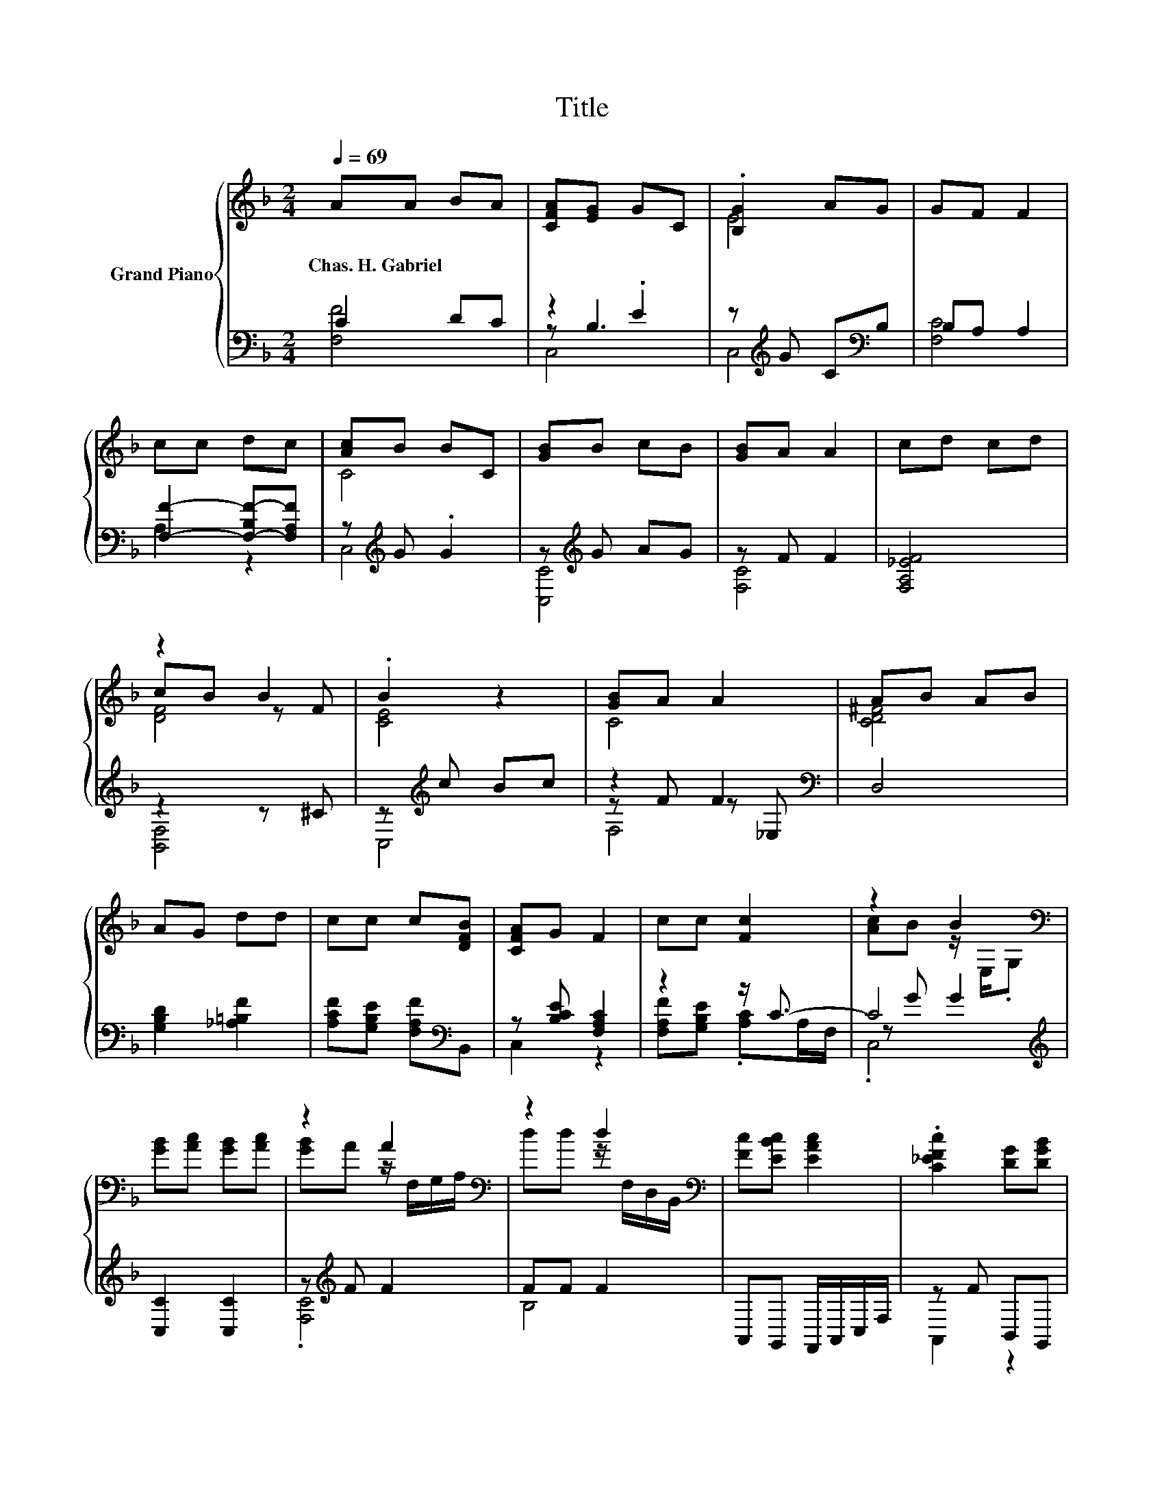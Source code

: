 X:1
T:Title
%%score { ( 1 5 6 ) | ( 2 3 4 ) }
L:1/8
Q:1/4=69
M:2/4
K:F
V:1 treble nm="Grand Piano"
V:5 treble 
V:6 treble 
V:2 bass 
V:3 bass 
V:4 bass 
V:1
 AA BA | [CFA][EG] GC | .[B,G]2 AG | GF F2 | cc dc | [Ac]B BC | [GB]B cB | [GB]A A2 | cd cd | %9
w: Chas.~H.~Gabriel * * *|||||||||
 z2 B2 | .B2 z2 | [GB]A A2 | AB AB | AG dd | cc c[DFB] | [CFA]G F2 | cc [Fc]2 | z2 B2[K:bass] | %18
w: |||||||||
 [GB][Ac] [GB][Ac] | z2 A2[K:bass] | z2 d2[K:bass] | [Fc][EBc] [EAc]2 | .[C_EFc]2 [DG][DGB] | %23
w: |||||
 [CFA][CEG] [F,A,CF]2 |] %24
w: |
V:2
 C2 DC | z2 .E2 | z[K:treble] G C[K:bass]B, | B,A, A,2 | [F,F]2- [F,-B,F-][F,A,F] | %5
 z[K:treble] G .G2 | z[K:treble] G AG | z F F2 | [F,A,_EF]4 | z2 z ^C | z[K:treble] c Bc | %11
 z2 F2[K:bass] | D,4 | [G,B,D]2 [_A,=B,F]2 | [A,CF][G,B,E] [F,A,F][K:bass]B,, | z [B,CE] [F,A,C]2 | %16
 z2 z/ C3/2- | C4[K:treble] | [C,C]2 [C,C]2 | z[K:treble] F F2 | FF F2 | A,,G,, F,,/A,,/C,/F,/ | %22
 z F B,,G,, | z B, F,,2 |] %24
V:3
 [F,F]4 | z B,3 | C,4[K:treble][K:bass] | [F,C]4 | A,2 z2 | C,4[K:treble] | [C,C]4[K:treble] | %7
 [F,C]4 | x4 | [B,,F,]4 | C,4[K:treble] | z F z[K:bass] _E, | x4 | x4 | x3[K:bass] x | C,2 z2 | %16
 [F,A,F][G,B,E] .[A,C]A,/F,/ | z[K:treble] G G2 | x4 | .[F,C]4[K:treble] | B,4 | x4 | A,,2 z2 | %23
 C,2 z2 |] %24
V:4
 x4 | C,4 | x[K:treble] x2[K:bass] x | x4 | x4 | x[K:treble] x3 | x[K:treble] x3 | x4 | x4 | x4 | %10
 x[K:treble] x3 | F,4[K:bass] | x4 | x4 | x3[K:bass] x | x4 | x4 | .C,4[K:treble] | x4 | %19
 x[K:treble] x3 | x4 | x4 | x4 | x4 |] %24
V:5
 x4 | x4 | E4 | x4 | x4 | C4 | x4 | x4 | x4 | cB z F | [CE]4 | C4 | [CD^F]4 | x4 | x4 | x4 | x4 | %17
 [Ac]B z/[K:bass] E,/.G, | x4 | [GB]A z/[K:bass] F,/G,/A,/ | dd z/[K:bass] F,/D,/B,,/ | x4 | x4 | %23
 x4 |] %24
V:6
 x4 | x4 | x4 | x4 | x4 | x4 | x4 | x4 | x4 | [DF]4 | x4 | x4 | x4 | x4 | x4 | x4 | x4 | %17
 x5/2[K:bass] x3/2 | x4 | x5/2[K:bass] x3/2 | x5/2[K:bass] x3/2 | x4 | x4 | x4 |] %24

